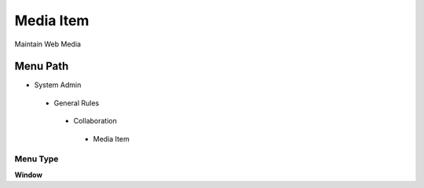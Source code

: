 
.. _functional-guide/menu/mediaitem:

==========
Media Item
==========

Maintain Web Media

Menu Path
=========


* System Admin

 * General Rules

  * Collaboration

   * Media Item

Menu Type
---------
\ **Window**\ 


.. seealso::
    :ref:`functional-guidewindow-mediaitem`
